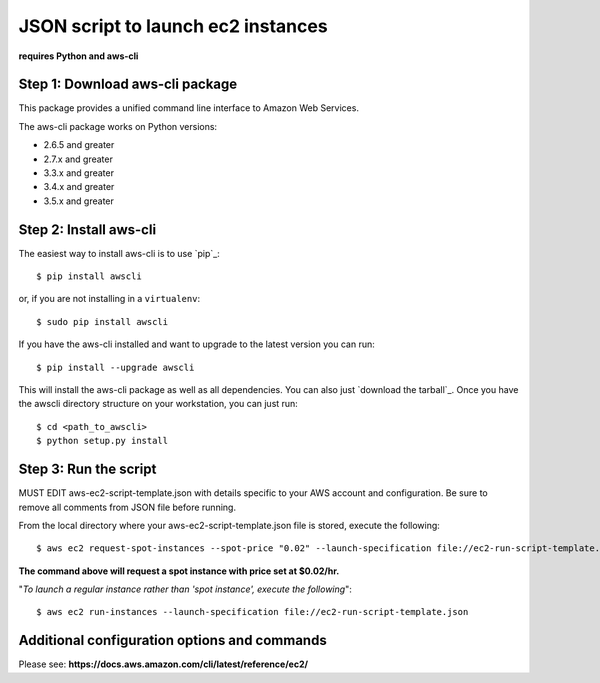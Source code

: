===================================
JSON script to launch ec2 instances
===================================
**requires Python and aws-cli**

--------------------------------
Step 1: Download aws-cli package
--------------------------------

.. image:: https://travis-ci.org/aws/aws-cli.png?branch=develop
   :target: https://travis-ci.org/aws/aws-cli
   :alt: Build Status


.. image:: https://coveralls.io/repos/aws/aws-cli/badge.png
  :target: https://coveralls.io/r/aws/aws-cli


This package provides a unified command line interface to Amazon Web Services.

The aws-cli package works on Python versions:

* 2.6.5 and greater
* 2.7.x and greater
* 3.3.x and greater
* 3.4.x and greater
* 3.5.x and greater


-----------------------
Step 2: Install aws-cli
-----------------------

The easiest way to install aws-cli is to use `pip`_::

    $ pip install awscli

or, if you are not installing in a ``virtualenv``::

    $ sudo pip install awscli

If you have the aws-cli installed and want to upgrade to the latest version
you can run::

    $ pip install --upgrade awscli

This will install the aws-cli package as well as all dependencies.  You can
also just `download the tarball`_.  Once you have the
awscli directory structure on your workstation, you can just run::

    $ cd <path_to_awscli>
    $ python setup.py install

-----------------------
Step 3: Run the script
-----------------------

MUST EDIT aws-ec2-script-template.json with details specific to your AWS account and configuration. Be sure to remove all comments from JSON file before running. 

From the local directory where your aws-ec2-script-template.json file is stored, execute the following::

    $ aws ec2 request-spot-instances --spot-price "0.02" --launch-specification file://ec2-run-script-template.json

**The command above will request a spot instance with price set at $0.02/hr.**

"*To launch a regular instance rather than 'spot instance', execute the following*"::

    $ aws ec2 run-instances --launch-specification file://ec2-run-script-template.json

----------------------------------------------
Additional configuration options and commands
----------------------------------------------
Please see:
**https://docs.aws.amazon.com/cli/latest/reference/ec2/**
